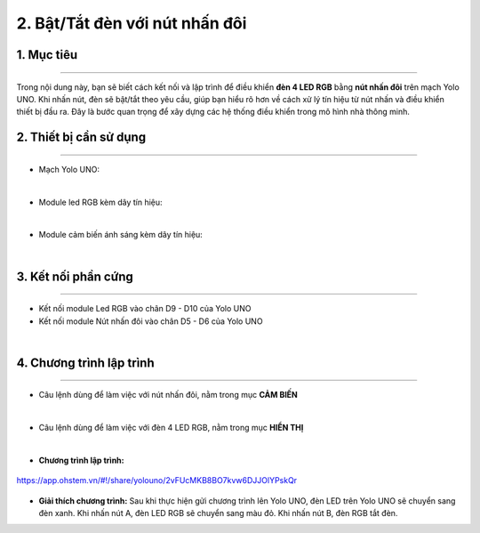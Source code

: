 2. Bật/Tắt đèn với nút nhấn đôi
===============

1. Mục tiêu
-----
--------

Trong nội dung này, bạn sẽ biết cách kết nối và lập trình để điều khiển **đèn 4 LED RGB** bằng **nút nhấn đôi** trên mạch Yolo UNO. Khi nhấn nút, đèn sẽ bật/tắt theo yêu cầu, giúp bạn hiểu rõ hơn về cách xử lý tín hiệu từ nút nhấn và điều khiển thiết bị đầu ra. Đây là bước quan trọng để xây dựng các hệ thống điều khiển trong mô hình nhà thông minh.


2. Thiết bị cần sử dụng
---------
----------

- Mạch Yolo UNO:

..  image:: images/yolo_uno.png
    :scale: 60%
    :align: center 
|

- Module led RGB kèm dây tín hiệu: 

..  image:: images/tiny_rgb.png
    :scale: 50%
    :align: center 
|

- Module cảm biến ánh sáng kèm dây tín hiệu:

..  image:: images/cb_anh_sang.png
    :scale: 50%
    :align: center 
|

3. Kết nối phần cứng
-------
--------

- Kết nối module Led RGB vào chân D9 - D10 của Yolo UNO

- Kết nối module Nút nhấn đôi vào chân D5 - D6 của Yolo UNO

..  image:: images/2.2.png
    :scale: 70%
    :align: center 
|

4. Chương trình lập trình
------
------

- Câu lệnh dùng để làm việc với nút nhấn đôi, nằm trong mục **CẢM BIẾN**

..  image:: images/2.5.png
    :scale: 80%
    :align: center 
|

- Câu lệnh dùng để làm việc với đèn 4 LED RGB, nằm trong mục **HIỂN THỊ**

..  image:: images/2.3.png
    :scale: 40%
    :align: center 
|

- **Chương trình lập trình:**

..  figure:: images/2.4.png
    :scale: 80%
    :align: center 

    `<https://app.ohstem.vn/#!/share/yolouno/2vFUcMKB8BO7kvw6DJJOlYPskQr>`_

- **Giải thích chương trình:**  Sau khi thực hiện gửi chương trình lên Yolo UNO, đèn LED trên Yolo UNO sẽ chuyển sang đèn xanh. Khi nhấn nút A, đèn LED RGB sẽ chuyển sang màu đỏ. Khi nhấn nút B, đèn RGB tắt đèn. 












